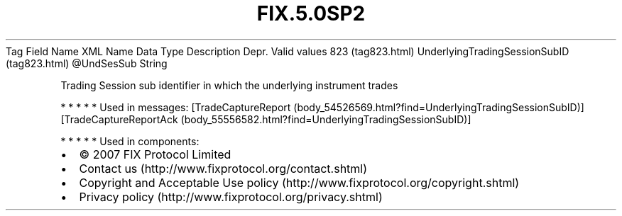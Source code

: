 .TH FIX.5.0SP2 "" "" "Tag #823"
Tag
Field Name
XML Name
Data Type
Description
Depr.
Valid values
823 (tag823.html)
UnderlyingTradingSessionSubID (tag823.html)
\@UndSesSub
String
.PP
Trading Session sub identifier in which the underlying instrument
trades
.PP
   *   *   *   *   *
Used in messages:
[TradeCaptureReport (body_54526569.html?find=UnderlyingTradingSessionSubID)]
[TradeCaptureReportAck (body_55556582.html?find=UnderlyingTradingSessionSubID)]
.PP
   *   *   *   *   *
Used in components:

.PD 0
.P
.PD

.PP
.PP
.IP \[bu] 2
© 2007 FIX Protocol Limited
.IP \[bu] 2
Contact us (http://www.fixprotocol.org/contact.shtml)
.IP \[bu] 2
Copyright and Acceptable Use policy (http://www.fixprotocol.org/copyright.shtml)
.IP \[bu] 2
Privacy policy (http://www.fixprotocol.org/privacy.shtml)

